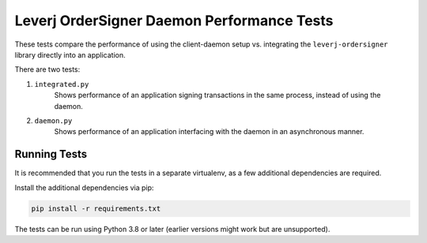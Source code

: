 Leverj OrderSigner Daemon Performance Tests
===========================================
These tests compare the performance of using the client-daemon setup vs. integrating the ``leverj-ordersigner`` library directly into an application.

There are two tests:

1. ``integrated.py``
    Shows performance of an application signing transactions in the same process, instead of using the daemon.

2. ``daemon.py``
    Shows performance of an application interfacing with the daemon in an asynchronous manner.

Running Tests
-------------
It is recommended that you run the tests in a separate virtualenv, as a few additional dependencies are required.

Install the additional dependencies via pip:

.. code-block:: bash

    pip install -r requirements.txt

The tests can be run using Python 3.8 or later (earlier versions might work but are unsupported).
